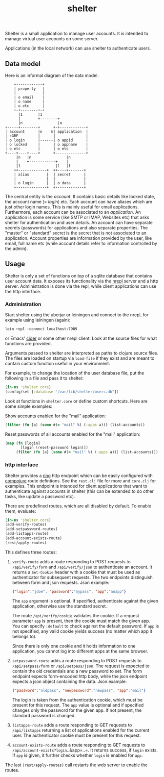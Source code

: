 #+TITLE: shelter

Shelter is a small application to manage user accounts. It is intended
to manage virtual user accounts on some server.

Applications (in the local network) can use shelter to authenticate
users.

** Data model

Here is an informal diagram of the data model:

#+begin_src ditaa :file datamodel.png
    +------------+
    | property   |
    |            |
    | o email    |
    | o name     |
    | o etc      |
    +-+--------+-+
      |1       |1
      |        +--------+
      |n                |n
+-----+--------+      +-+------------+
| account      |n    m| application  |
| cGRE         |      |              |
| o login      |------| o appid      |
| o locked     |      | o appname    |
| o etc        |      | o etc        |
+----+----+----+      +--------------+
     |n   |n                |n
     |    +------------+    |
     |1                |1   |1
    ++-------------+  ++----+-------+
    | alias        |  | secret      |
    |              |  |             |
    | o login      |  | o data      |
    +--------------+  +-------------+
#+end_src

The central entity is the /account/. It contains basic details like
locked state, the account name (= /login/) etc. Each account can have
aliases which are just other login names. This is mainly useful for
email applications. Furthermore, each account can be associated to an
/application/. An application is some service (like SMTP or IMAP,
Websites etc) that asks shelter for authentication and user
details. An account can have separate secrets (passwords) for
applications and also separate properties. The "master" or "standard"
secret is the secret that is not associated to an application. Account
properties are information provided by the user, like email, full name
etc (while account details refer to information controlled by the
admin).

** Usage

Shelter is only a set of functions on top of a sqlite database that
contains user account data. It exposes its functionality via the
[[https://github.com/clojure/tools.nrepl][nrepl]] server and a http
server. Administration is done via the repl, while client applications
can use the http interface.

*** Administration

Start shelter using the uberjar or leiningen and connect to the nrepl,
for example using leiningen (again):

#+begin_src bash
 lein repl :connect localhost:7989
#+end_src

or Emacs' [[https://github.com/clojure-emacs/cider][cider]] or some other nrepl client. Look at the source files
for what functions are provided.

Arguments passed to shelter are interpreted as paths to clojure source
files. The files are loaded on startup via ~load-file~ if they exist
and are meant to contain custom function useful in your environment.

For example, to change the location of the user database file, put the
following in a file and pass it to shelter:

#+begin_src clojure
  (in-ns 'shelter.core)
  (config/set {:database "/var/lib/shelter/users.db"})
#+end_src

Look at functions in ~shelter.core~ or define custom shortcuts. Here
are some simple examples:

Show accounts enabled for the "mail" application:
#+begin_src clojure
  (filter (fn [a] (some #(= "mail" %) (:apps a))) (list-accounts))
#+end_src

Reset passwords of all accounts enabled for the "mail" application:
#+begin_src clojure
  (map (fn [login]
         [login (reset-password login)])
       (filter (fn [a] (some #(= "mail" %) (:apps a))) (list-accounts)))
#+end_src


*** http interface

Shelter provides a [[https://github.com/mmcgrana/ring][ring]] http endpoint which can be easily configured
with [[https://github.com/weavejester/compojure][compojure]] route defintions. See the ~rest.clj~ file for more and
~core.clj~ for examples. This endpoint is intended for client
applications that want to authenticate against accounts in shelter
(this can be extended to do other tasks, like update a password etc).

There are predefined routes, which are all disabled by default. To
enable them, evaluate:

#+begin_src clojure
  (in-ns 'shelter.core)
  (add-verify-routes)
  (add-setpassword-routes)
  (add-listapps-route)
  (add-account-exists-route)
  (rest/apply-routes)
#+end_src

This defines three routes:

1. ~verify-route~ adds a route responding to POST requests to
   ~/api/verify/form~ and ~/api/verify/json~ to authenticate an
   account. It returns a ~Set-Cookie~ header with a cookie that must
   be used as authenticator for subsequent requests. The two endpoints
   distinguish between form and json requests. Json example:

   #+begin_src json
   {"login":"jdoe", "password":"mypass", "app":"anapp"}
   #+end_src

   The ~app~ argument is optional. If specified, authenticate against
   the given application, otherwise use the standard secret.

   The route =/api/verify/cookie= validates the cookie. If a request
   parameter =app= is present, then the cookie must match the given
   app. You can specify =:default= to check against the default
   password. If =app= is not specified, any valid cookie yields
   success (no matter which app it belongs to).

   Since there is only one cookie and it holds information to one
   application, you cannot log into different apps at the same
   browser.

2. ~setpassword-route~ adds a route responding to POST requests to
   ~/api/setpass/form~ or ~/api/setpass/json~. The request is expected
   to contain the old credentials and a new password to set. The form
   endpoint expects form-encoded http body, while the json endpoint
   expects a json object containing the data. Json example:

   #+begin_src json
   {"password":"oldpass", "newpassword":"newpass", "app":"mail"}
   #+end_src

   The login is taken from the authentication cookie, which must be
   present for this request. The ~app~ value is optional and if
   specified changes only the password for the given app. If not
   present, the standard password is changed.

3. ~listapps-route~ adds a route responding to GET requests to
   ~/api/listapps~ returning a list of applications enabled for the
   current user. The authenticator cookie must be present for this
   request.

4. ~account-exists-route~ adds a route responding to GET requests to
   =/api/account-exists?login=..&app=..=. It returns success, if
   ~login~ exists. If ~app~ is given, it further checks whether
   ~login~ is enabled for ~app~.

The last ~(rest/apply-routes)~ call restarts the web server to enable
the routes.
